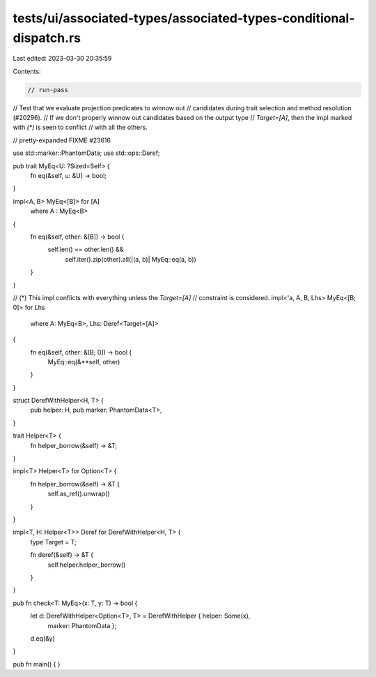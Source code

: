 tests/ui/associated-types/associated-types-conditional-dispatch.rs
==================================================================

Last edited: 2023-03-30 20:35:59

Contents:

.. code-block:: rs

    // run-pass
// Test that we evaluate projection predicates to winnow out
// candidates during trait selection and method resolution (#20296).
// If we don't properly winnow out candidates based on the output type
// `Target=[A]`, then the impl marked with `(*)` is seen to conflict
// with all the others.

// pretty-expanded FIXME #23616

use std::marker::PhantomData;
use std::ops::Deref;

pub trait MyEq<U: ?Sized=Self> {
    fn eq(&self, u: &U) -> bool;
}

impl<A, B> MyEq<[B]> for [A]
    where A : MyEq<B>
{
    fn eq(&self, other: &[B]) -> bool {
        self.len() == other.len() &&
            self.iter().zip(other).all(|(a, b)| MyEq::eq(a, b))
    }
}

// (*) This impl conflicts with everything unless the `Target=[A]`
// constraint is considered.
impl<'a, A, B, Lhs> MyEq<[B; 0]> for Lhs
    where A: MyEq<B>, Lhs: Deref<Target=[A]>
{
    fn eq(&self, other: &[B; 0]) -> bool {
        MyEq::eq(&**self, other)
    }
}

struct DerefWithHelper<H, T> {
    pub helper: H,
    pub marker: PhantomData<T>,
}

trait Helper<T> {
    fn helper_borrow(&self) -> &T;
}

impl<T> Helper<T> for Option<T> {
    fn helper_borrow(&self) -> &T {
        self.as_ref().unwrap()
    }
}

impl<T, H: Helper<T>> Deref for DerefWithHelper<H, T> {
    type Target = T;

    fn deref(&self) -> &T {
        self.helper.helper_borrow()
    }
}

pub fn check<T: MyEq>(x: T, y: T) -> bool {
    let d: DerefWithHelper<Option<T>, T> = DerefWithHelper { helper: Some(x),
                                                             marker: PhantomData };
    d.eq(&y)
}

pub fn main() {
}


